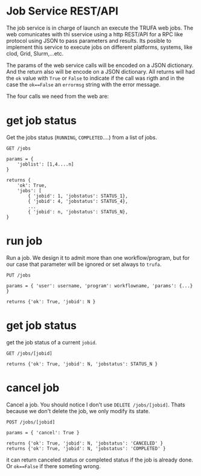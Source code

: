 #+STARTUP: showall
* Job Service REST/API

The job service is in charge of launch an execute the TRUFA web jobs. The web
comunicates with thi sservice using a http REST/API for a RPC like protocol
using JSON to pass parameters and results. Its posible to implement this service
to execute jobs on different platforms, systems, like clod, Grid, Slurm,...etc.

The params of the web service calls will be encoded on a JSON dictionary. And
the return also will be encode on a JSON dictionary. All returns will had the
~ok~ value with ~True~ or ~False~ to indicate if the call was rigth and in the
case the ~ok==False~ an ~errormsg~ string with the error message.

The four calls we need from the web are:

* get job status

Get the jobs status (~RUNNING~, ~COMPLETED~....) from a list of jobs.

#+begin_src
GET /jobs

params = {
    'joblist': [1,4....n]
}

returns {
    'ok': True,
    'jobs': [
        { 'jobid': 1, 'jobstatus': STATUS_1},
        { 'jobid': 4, 'jobstatus': STATUS_4},
        ...
        { 'jobid': n, 'jobstatus': STATUS_N},
}
#+end_src

* run job

Run a job. We design it to admit more than one workflow/program, but for our
case that parameter will be ignored or set always to ~trufa~.

#+begin_src
PUT /jobs

params = { 'user': username, 'program': workflowname, 'params': {...} }

returns {'ok': True, 'jobid': N }
#+end_src


* get job status

get the job status of a current ~jobid~.

#+begin_src
GET /jobs/[jobid]

returns {'ok': True, 'jobid': N, 'jobstatus': STATUS_N }
#+end_src

* cancel job

Cancel a job. You should notice I don't use ~DELETE /jobs/[jobid]~. Thats
because we don't delete the job, we only modify its state.

#+begin_src
POST /jobs/[jobid]

params = { 'cancel': True }

returns {'ok': True, 'jobid': N, 'jobstatus': 'CANCELED' }
returns {'ok': True, 'jobid': N, 'jobstatus': 'COMPLETED' }
#+end_src

it can return canceled status or completed status if the job is already done. Or
~ok==False~ if there someting wrong.
